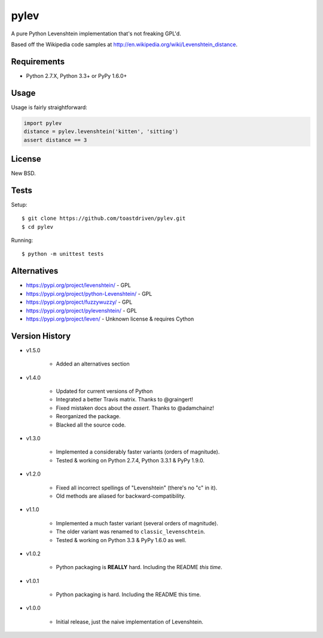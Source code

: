 pylev
=====

A pure Python Levenshtein implementation that's not freaking GPL'd.

Based off the Wikipedia code samples at
http://en.wikipedia.org/wiki/Levenshtein_distance.


Requirements
------------

* Python 2.7.X, Python 3.3+ or PyPy 1.6.0+


Usage
-----

Usage is fairly straightforward:

.. code-block:: python

    import pylev
    distance = pylev.levenshtein('kitten', 'sitting')
    assert distance == 3


License
-------

New BSD.


Tests
-----

Setup::

    $ git clone https://github.com/toastdriven/pylev.git
    $ cd pylev

Running::

    $ python -m unittest tests

.. image:: https://travis-ci.com/toastdriven/pylev.svg?branch=main
   :target: http://travis-ci.com/toastdriven/pylev


Alternatives
------------

* https://pypi.org/project/levenshtein/ - GPL
* https://pypi.org/project/python-Levenshtein/ - GPL
* https://pypi.org/project/fuzzywuzzy/ - GPL
* https://pypi.org/project/pylevenshtein/ - GPL
* https://pypi.org/project/leven/ - Unknown license & requires Cython


Version History
---------------

* v1.5.0

    * Added an alternatives section

* v1.4.0

    * Updated for current versions of Python
    * Integrated a better Travis matrix. Thanks to @graingert!
    * Fixed mistaken docs about the `assert`. Thanks to @adamchainz!
    * Reorganized the package.
    * Blacked all the source code.

* v1.3.0

    * Implemented a considerably faster variants (orders of magnitude).
    * Tested & working on Python 2.7.4, Python 3.3.1 & PyPy 1.9.0.

* v1.2.0

    * Fixed all incorrect spellings of "Levenshtein" (there's no "c" in it).
    * Old methods are aliased for backward-compatibility.

* v1.1.0

    * Implemented a much faster variant (several orders of magnitude).
    * The older variant was renamed to ``classic_levenschtein``.
    * Tested & working on Python 3.3 & PyPy 1.6.0 as well.

* v1.0.2

    * Python packaging is **REALLY** hard. Including the README *this time*.

* v1.0.1

    * Python packaging is hard. Including the README this time.

* v1.0.0

    * Initial release, just the naive implementation of Levenshtein.
